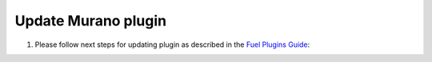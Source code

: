 .. _pg-update:

====================
Update Murano plugin
====================

#. Please follow next steps for updating plugin as described in
   the `Fuel Plugins Guide <https://wiki.openstack.org/wiki/Fuel/Plugins#Plugin_versioning_system>`_:
